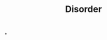 :PROPERTIES:
:ID:       eb3ddc37-8149-45f8-b049-f03a94c3da7b
:END:
#+TITLE: Disorder
#+filetags: :bristol:
*
